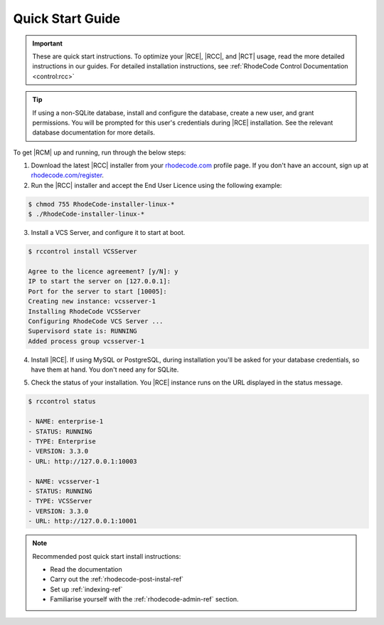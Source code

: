 .. _quick-start:

Quick Start Guide
=================

.. important::

    These are quick start instructions. To optimize your |RCE|,
    |RCC|, and |RCT| usage, read the more detailed instructions in our guides.
    For detailed installation instructions, see
    :ref:`RhodeCode Control Documentation <control:rcc>`

.. tip::

   If using a non-SQLite database, install and configure the database, create
   a new user, and grant permissions. You will be prompted for this user's
   credentials during |RCE| installation. See the relevant database
   documentation for more details.

To get |RCM| up and running, run through the below steps:

1. Download the latest |RCC| installer from your `rhodecode.com`_ profile
   page. If you don't have an account, sign up at `rhodecode.com/register`_.
2. Run the |RCC| installer and accept the End User Licence using the
   following example:

.. code-block:: bash

    $ chmod 755 RhodeCode-installer-linux-*
    $ ./RhodeCode-installer-linux-*

3. Install a VCS Server, and configure it to start at boot.

.. code-block:: bash

    $ rccontrol install VCSServer

    Agree to the licence agreement? [y/N]: y
    IP to start the server on [127.0.0.1]:
    Port for the server to start [10005]:
    Creating new instance: vcsserver-1
    Installing RhodeCode VCSServer
    Configuring RhodeCode VCS Server ...
    Supervisord state is: RUNNING
    Added process group vcsserver-1


4. Install |RCE|. If using MySQL or PostgreSQL, during installation you'll be
   asked for your database credentials, so have them at hand. You don't need
   any for SQLite.

.. code-block:: bash
   :emphasize-lines: 11-16

    $ rccontrol install Enterprise

    Username [admin]: username
    Password (min 6 chars):
    Repeat for confirmation:
    Email: your@mail.com
    Respositories location [/home/brian/repos]:
    IP to start the Enterprise server on [127.0.0.1]:
    Port for the Enterprise server to use [10004]:
    Database type - [s]qlite, [m]ysql, [p]ostresql:
    PostgreSQL selected
    Database host [127.0.0.1]:
    Database port [5432]:
    Database username: db-user-name
    Database password: somepassword
    Database name: example-db-name

5. Check the status of your installation. You |RCE| instance runs on the URL
   displayed in the status message.

.. code-block:: bash

    $ rccontrol status

    - NAME: enterprise-1
    - STATUS: RUNNING
    - TYPE: Enterprise
    - VERSION: 3.3.0
    - URL: http://127.0.0.1:10003

    - NAME: vcsserver-1
    - STATUS: RUNNING
    - TYPE: VCSServer
    - VERSION: 3.3.0
    - URL: http://127.0.0.1:10001

.. note::

   Recommended post quick start install instructions:

   * Read the documentation
   * Carry out the :ref:`rhodecode-post-instal-ref`
   * Set up :ref:`indexing-ref`
   * Familiarise yourself with the :ref:`rhodecode-admin-ref` section.

.. _rhodecode.com/download/: https://rhodecode.com/download/
.. _rhodecode.com: https://rhodecode.com/
.. _rhodecode.com/register: https://rhodecode.com/register/
